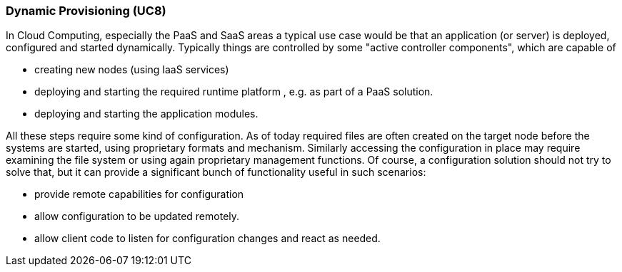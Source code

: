 === Dynamic Provisioning (UC8)

In Cloud Computing, especially the PaaS and SaaS areas a typical use case would be that an application (or server)
is deployed, configured and started dynamically. Typically things are controlled by some "active controller components",
which are capable of

* creating new nodes (using IaaS services)
* deploying and starting the required runtime platform , e.g. as part of a PaaS solution.
* deploying and starting the application modules.

All these steps require some kind of configuration. As of today required files are often created on the target node
before the systems are started, using proprietary formats and mechanism. Similarly accessing the configuration in place
may require examining the file system or using again proprietary management functions. Of course, a configuration
solution should not try to solve that, but it can provide a significant bunch of functionality useful in such scenarios:

* provide remote capabilities for configuration
* allow configuration to be updated remotely.
* allow client code to listen for configuration changes and react as needed.